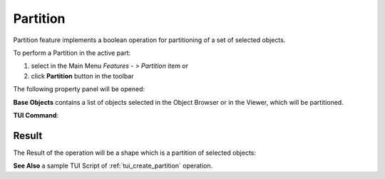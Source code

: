 .. |partition_btn.icon|    image:: images/partition_btn.png

Partition
=========

Partition feature implements a boolean operation for partitioning of a set of selected objects.

To perform a Partition in the active part:

#. select in the Main Menu *Features - > Partition* item  or
#. click |partition_btn.icon| **Partition** button in the toolbar

The following property panel will be opened:

.. image:: images/Partition.png
  :align: center

.. centered::
   **Partition operation**

**Base Objects** contains a list of objects selected in the Object Browser or in the Viewer, which will be partitioned.

**TUI Command**:

.. py:function:: model.addPartition(Part_doc, objects)

    :param part: The current part object.
    :param object: A list of objects.
    :return: Created object.

Result
""""""

The Result of the operation will be a shape which is a partition of selected objects:

.. image:: images/CreatedPartition.png
	   :align: center

.. centered::
   **Partition created**

**See Also** a sample TUI Script of :ref:`tui_create_partition` operation.
